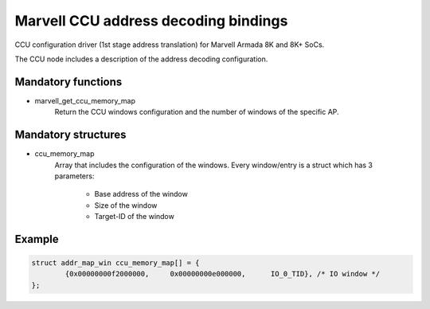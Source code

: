 Marvell CCU address decoding bindings
=====================================

CCU configuration driver (1st stage address translation) for Marvell Armada 8K and 8K+ SoCs.

The CCU node includes a description of the address decoding configuration.

Mandatory functions
-------------------

- marvell_get_ccu_memory_map
    Return the CCU windows configuration and the number of windows of the
    specific AP.

Mandatory structures
--------------------

- ccu_memory_map
    Array that includes the configuration of the windows. Every window/entry is
    a struct which has 3 parameters:

      - Base address of the window
      - Size of the window
      - Target-ID of the window

Example
-------

.. code:: c

	struct addr_map_win ccu_memory_map[] = {
		{0x00000000f2000000,     0x00000000e000000,      IO_0_TID}, /* IO window */
	};
